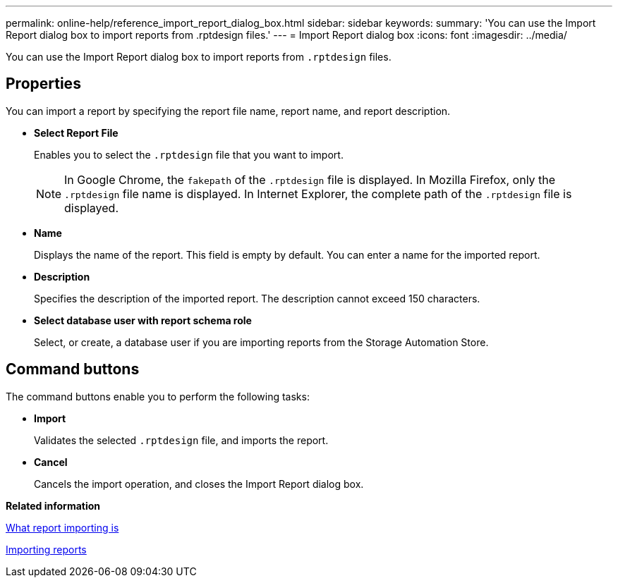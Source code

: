 ---
permalink: online-help/reference_import_report_dialog_box.html
sidebar: sidebar
keywords: 
summary: 'You can use the Import Report dialog box to import reports from .rptdesign files.'
---
= Import Report dialog box
:icons: font
:imagesdir: ../media/

[.lead]
You can use the Import Report dialog box to import reports from `.rptdesign` files.

== Properties

You can import a report by specifying the report file name, report name, and report description.

* *Select Report File*
+
Enables you to select the `.rptdesign` file that you want to import.
+
[NOTE]
====
In Google Chrome, the `fakepath` of the `.rptdesign` file is displayed. In Mozilla Firefox, only the `.rptdesign` file name is displayed. In Internet Explorer, the complete path of the `.rptdesign` file is displayed.
====

* *Name*
+
Displays the name of the report. This field is empty by default. You can enter a name for the imported report.

* *Description*
+
Specifies the description of the imported report. The description cannot exceed 150 characters.

* *Select database user with report schema role*
+
Select, or create, a database user if you are importing reports from the Storage Automation Store.

== Command buttons

The command buttons enable you to perform the following tasks:

* *Import*
+
Validates the selected `.rptdesign` file, and imports the report.

* *Cancel*
+
Cancels the import operation, and closes the Import Report dialog box.

*Related information*

xref:concept_what_report_importing_is.adoc[What report importing is]

xref:task_importing_reports.adoc[Importing reports]
